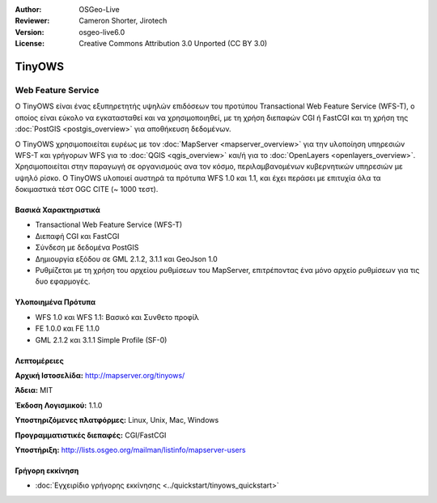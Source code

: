 :Author: OSGeo-Live
:Reviewer: Cameron Shorter, Jirotech
:Version: osgeo-live6.0
:License: Creative Commons Attribution 3.0 Unported (CC BY 3.0)


.. image:: /images/project_logos/logo-TinyOWS.png
  :alt: project logo
  :align: right
  :target: http://mapserver.org/tinyows/

.. image:: /images/logos/OSGeo_project.png
  :scale: 100 %
  :alt: OSGeo Project
  :align: right
  :target: http://www.osgeo.org


TinyOWS
================================================================================

Web Feature Service
~~~~~~~~~~~~~~~~~~~~~~~~~~~~~~~~~~~~~~~~~~~~~~~~~~~~~~~~~~~~~~~~~~~~~~~~~~~~~~~~

Ο TinyOWS είναι ένας εξυπηρετητής υψηλών επιδόσεων του προτύπου Transactional Web Feature Service (WFS-T), ο οποίος είναι εύκολο να εγκατασταθεί και να χρησιμοποιηθεί, με τη χρήση διεπαφών CGI ή FastCGI και τη χρήση της :doc:`PostGIS <postgis_overview>` για αποθήκευση δεδομένων.

.. image:: /images/projects/tinyows/tinyows_digitizing.jpg
  :scale: 55 %
  :alt: digitizing
  :align: right

Ο TinyOWS χρησιμοποιείται ευρέως με τον :doc:`MapServer <mapserver_overview>` για την υλοποίηση υπηρεσιών WFS-T και γρήγορων WFS για το :doc:`QGIS <qgis_overview>` και/ή για το :doc:`OpenLayers <openlayers_overview>`. Χρησιμοποιείται στην παραγωγή σε οργανισμούς ανα τον κόσμο, περιλαμβανομένων κυβερνητικών υπηρεσιών με υψηλό ρίσκο.
Ο TinyOWS υλοποιεί αυστηρά τα πρότυπα WFS 1.0 και 1.1, και έχει περάσει με επιτυχία όλα τα δοκιμαστικά τέστ OGC CITE (~ 1000 τεστ).

Βασικά Χαρακτηριστικά
--------------------------------------------------------------------------------

* Transactional Web Feature Service (WFS-T)
* Διεπαφή CGI και FastCGI
* Σύνδεση με δεδομένα PostGIS
* Δημιουργία εξόδου σε GML 2.1.2, 3.1.1 και GeoJson 1.0
* Ρυθμίζεται με τη χρήση του αρχείου ρυθμίσεων του MapServer, επιτρέποντας ένα μόνο αρχείο ρυθμίσεων για τις δυο εφαρμογές.

Υλοποιημένα Πρότυπα
--------------------------------------------------------------------------------
* WFS 1.0 και WFS 1.1: Βασικό και Συνθετο προφίλ
* FE 1.0.0 και FE 1.1.0
* GML 2.1.2 και 3.1.1 Simple Profile (SF-0)

Λεπτομέρειες
--------------------------------------------------------------------------------

**Αρχική Ιστοσελίδα:** http://mapserver.org/tinyows/

**Άδεια:** MIT

**Έκδοση Λογισμικού:** 1.1.0

**Υποστηριζόμενες πλατφόρμες:** Linux, Unix, Mac, Windows

**Προγραμματιστικές διεπαφές:** CGI/FastCGI

**Υποστήριξη:** http://lists.osgeo.org/mailman/listinfo/mapserver-users


Γρήγορη εκκίνηση
--------------------------------------------------------------------------------
    
* :doc:`Εγχειρίδιο γρήγορης εκκίνησης <../quickstart/tinyows_quickstart>`

